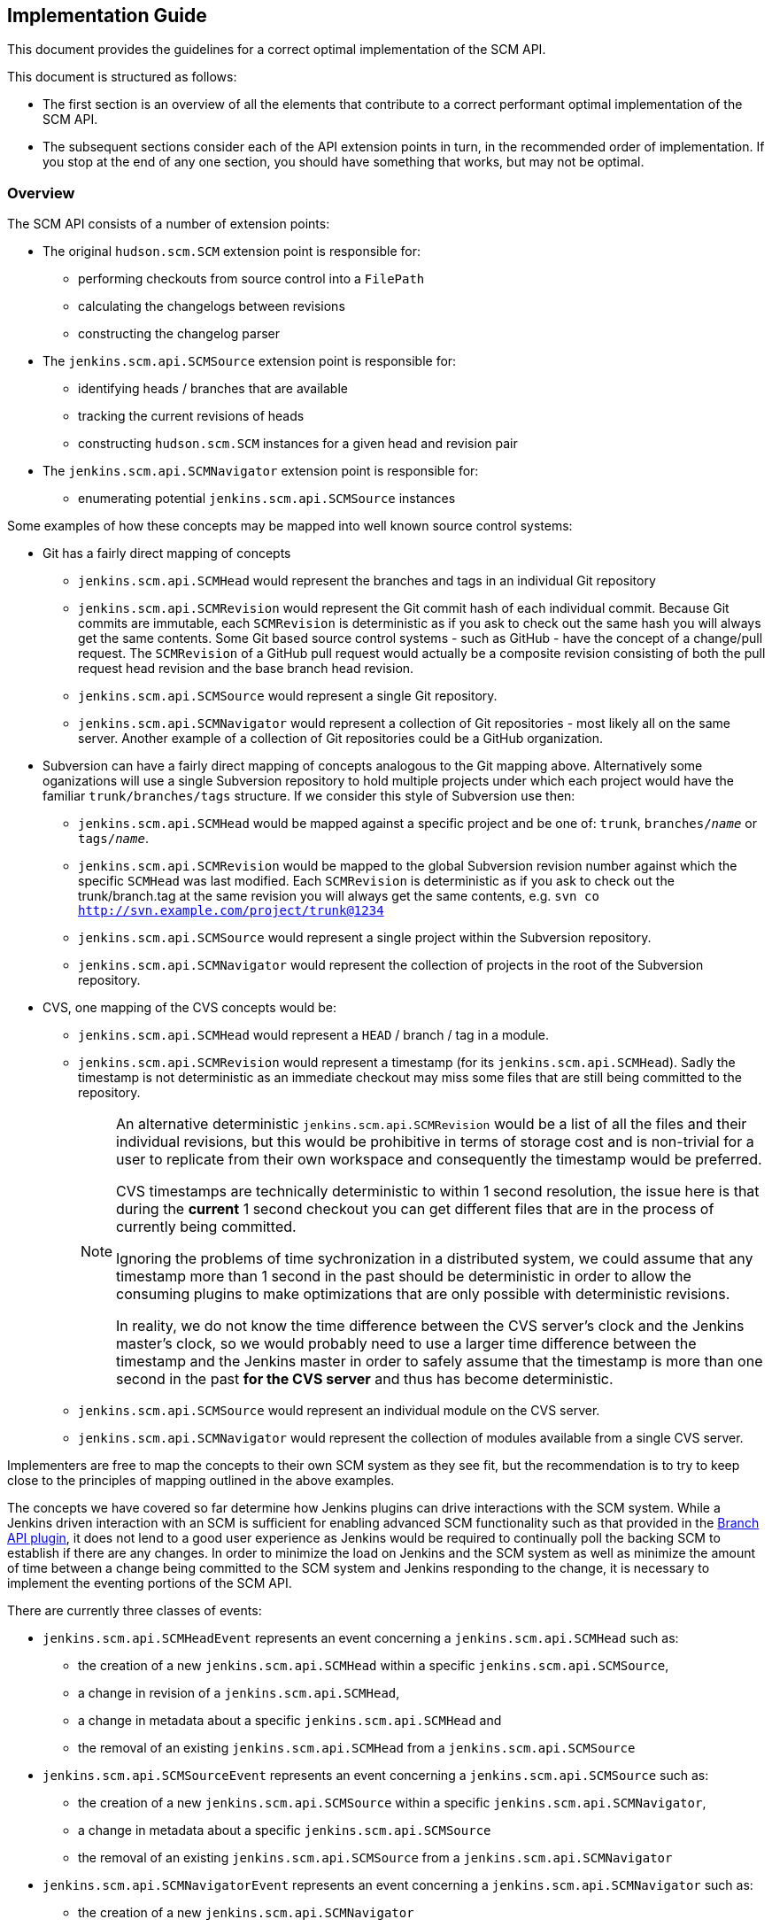 == Implementation Guide

This document provides the guidelines for a correct optimal implementation of the SCM API.

This document is structured as follows:

* The first section is an overview of all the elements that contribute to a correct performant optimal implementation of the SCM API.

* The subsequent sections consider each of the API extension points in turn, in the recommended order of implementation. If you stop at the end of any one section, you should have something that works, but may not be optimal.

=== Overview

The SCM API consists of a number of extension points:

* The original `hudson.scm.SCM` extension point is responsible for:

** performing checkouts from source control into a `FilePath`

** calculating the changelogs between revisions

** constructing the changelog parser

* The `jenkins.scm.api.SCMSource` extension point is responsible for:

** identifying heads / branches that are available

** tracking the current revisions of heads

** constructing `hudson.scm.SCM` instances for a given head and revision pair

* The `jenkins.scm.api.SCMNavigator` extension point is responsible for:

** enumerating potential `jenkins.scm.api.SCMSource` instances

Some examples of how these concepts may be mapped into well known source control systems:

* Git has a fairly direct mapping of concepts

** `jenkins.scm.api.SCMHead` would represent the branches and tags in an individual Git repository

** `jenkins.scm.api.SCMRevision` would represent the Git commit hash of each individual commit.
Because Git commits are immutable, each `SCMRevision` is deterministic as if you ask to check out the same hash you will always get the same contents.
Some Git based source control systems - such as GitHub - have the concept of a change/pull request.
The `SCMRevision` of a GitHub pull request would actually be a composite revision consisting of both the pull request head revision and the base branch head revision.

** `jenkins.scm.api.SCMSource` would represent a single Git repository.

** `jenkins.scm.api.SCMNavigator` would represent a collection of Git repositories - most likely all on the same server.
Another example of a collection of Git repositories could be a GitHub organization.

* Subversion can have a fairly direct mapping of concepts analogous to the Git mapping above.
Alternatively some oganizations will use a single Subversion repository to hold multiple projects under which each project would have the familiar `trunk/branches/tags` structure. If we consider this style of Subversion use then:

** `jenkins.scm.api.SCMHead` would be mapped against a specific project and be one of: `trunk`, `branches/_name_` or `tags/_name_`.

** `jenkins.scm.api.SCMRevision` would be mapped to the global Subversion revision number against which the specific `SCMHead` was last modified.
Each `SCMRevision` is deterministic as if you ask to check out the trunk/branch.tag at the same revision you will always get the same contents, e.g. `svn co http://svn.example.com/project/trunk@1234`

** `jenkins.scm.api.SCMSource` would represent a single project within the Subversion repository.

** `jenkins.scm.api.SCMNavigator` would represent the collection of projects in the root of the Subversion repository.

* CVS, one mapping of the CVS concepts would be:

** `jenkins.scm.api.SCMHead` would represent a `HEAD` / branch / tag in a module.

** `jenkins.scm.api.SCMRevision` would represent a timestamp (for its `jenkins.scm.api.SCMHead`). Sadly the timestamp is not deterministic as an immediate checkout may miss some files that are still being committed to the repository.
+
[NOTE]
====
An alternative deterministic `jenkins.scm.api.SCMRevision` would be a list of all the files and their individual revisions, but this would be prohibitive in terms of storage cost and is non-trivial for a user to replicate from their own workspace and consequently the timestamp would be preferred.

CVS timestamps are technically deterministic to within 1 second resolution, the issue here is that during the *current* 1 second checkout you can get different files that are in the process of currently being committed.

Ignoring the problems of time sychronization in a distributed system, we could assume that any timestamp more than 1 second in the past should be deterministic in order to allow the consuming plugins to make optimizations that are only possible with deterministic revisions.

In reality, we do not know the time difference between the CVS server's clock and the Jenkins master's clock, so we would probably need to use a larger time difference between the timestamp and the Jenkins master in order to safely assume that the timestamp is more than one second in the past *for the CVS server* and thus has become deterministic.
====

** `jenkins.scm.api.SCMSource` would represent an individual module on the CVS server.

** `jenkins.scm.api.SCMNavigator` would represent the collection of modules available from a single CVS server.

Implementers are free to map the concepts to their own SCM system as they see fit, but the recommendation is to try to keep close to the principles of mapping outlined in the above examples.

The concepts we have covered so far determine how Jenkins plugins can drive interactions with the SCM system.
While a Jenkins driven interaction with an SCM is sufficient for enabling advanced SCM functionality such as that provided in the https://wiki.jenkins-ci.org/display/JENKINS/Branch+API+Plugin[Branch API plugin], it does not lend to a good user experience as Jenkins would be required to continually poll the backing SCM to establish if there are any changes.
In order to minimize the load on Jenkins and the SCM system as well as minimize the amount of time between a change being committed to the SCM system and Jenkins responding to the change, it is necessary to implement the eventing portions of the SCM API.

There are currently three classes of events:

* `jenkins.scm.api.SCMHeadEvent` represents an event concerning a `jenkins.scm.api.SCMHead` such as:
** the creation of a new `jenkins.scm.api.SCMHead` within a specific `jenkins.scm.api.SCMSource`,
** a change in revision of a `jenkins.scm.api.SCMHead`,
** a change in metadata about a specific `jenkins.scm.api.SCMHead` and
** the removal of an existing `jenkins.scm.api.SCMHead` from a `jenkins.scm.api.SCMSource`
* `jenkins.scm.api.SCMSourceEvent` represents an event concerning a `jenkins.scm.api.SCMSource` such as:
** the creation of a new `jenkins.scm.api.SCMSource` within a specific `jenkins.scm.api.SCMNavigator`,
** a change in metadata about a specific `jenkins.scm.api.SCMSource`
** the removal of an existing `jenkins.scm.api.SCMSource` from a `jenkins.scm.api.SCMNavigator`
* `jenkins.scm.api.SCMNavigatorEvent` represents an event concerning a `jenkins.scm.api.SCMNavigator` such as:
** the creation of a new `jenkins.scm.api.SCMNavigator`
+
NOTE: there is no use case for this event currently envisioned as it would likely require a containing context for the `jenkins.scm.api.SCMNavigator` instances.
** a change in metadata about a specific `jenkins.scm.api.SCMNavigator`
** the removal of an existing `jenkins.scm.api.SCMNavigator`.

Not every event is required to be provided by the backing SCM system.
The primary events ensure that Jenkins responds promptly to activity in the backing source control system. They are, in order of priority:

1. `jenkins.scm.api.SCMHeadEvent` of type `UPDATED` representing the change of a revision in a specific head.
When this event is implemented, it removes the need to continually poll for revision changes and builds can be triggered as soon as the event is received which benefits user responsiveness.
2. `jenkins.scm.api.SCMHeadEvent` of type `CREATED` representing the creation of a new head.
When this event is implemented, it removes the need to continually poll the `jenkins.scm.api.SCMSource` to identify untracked `jenkins.scm.api.SCMHead` instances.
3. `jenkins.scm.api.SCMSourceEvent` of type `CREATED` representing the creation of a new source.
When this event is implemented, it removes the need to continually poll the `jenkins.scm.api.SCMNavigator` to identify untracked `jenkins.scm.api.SCMSource` instances.

The secondary events ensure that state changes in the source control system are reflected promptly within Jenkins. These secondary events will not trigger builds. They are, in order of priority:

1. `jenkins.scm.api.SCMHeadEvent` of type `REMOVED` representing the removal a specific head.
When this event is implemented, it means that Jenkins can "deactivate" any resources (i.e. jobs) that are dedicated to tracking that head.
+
NOTE: It is likely that the resources (i.e. jobs) cannot be removed until Jenkins performs a full scan as the SCM API is designed for the use case where you have multiple sources attached to the same owner and the reason for removal from one source may be a move to another source.
Without a full scan of all sources the priority claims of multiple sources cannot be determined
2. `jenkins.scm.api.SCMSourceEvent` of type `REMOVED` representing the removal of a specific source.
When this event is implemented, it means that Jenkins can "deactivate" any resources (i.e. jobs) that are dedicated to tracking that source.

The tertiary events relate to metadata updates, such as URLs, display names or descriptions about the various resources being tracked.
The kind of tertiary information that these events represent may not be available for all source control systems.
In cases where the source control system provides an API to store such metadata, it may be the case that there are no events generated when the metadata is modified. The tertiary events are, in order of priority:

1. `jenkins.scm.api.SCMHeadEvent` of type `UPDATED` representing the change of metadata for a specific head, such as the description of a branch / change request
2. `jenkins.scm.api.SCMSourceEvent` of type `UPDATED` representing the change of metadata for a specific source, such as:
** the description of the source
** the display name of the source
** the information URL of the source
** the avatar of the source
3. `jenkins.scm.api.SCMNavigatorEvent` of type `UPDATED` representing the change of metadata for a collection of sources as an aggregate, such as:
** the description of the collection
** the display name of the collection
** the information URL of the collection
** the avatar of the collection

Implementations are free to use the event system to publish other events as appropriate providing the type of event is logically mapped.

The next step in implementing the SCM API is to allow for consuming plugins to perform deeper identification of interesting `jenkins.scm.api.SCMHead` instances.
Consuming plugins may not be interested in every single `jenkins.scm.api.SCMHead`.
For example:

* the https://wiki.jenkins-ci.org/display/JENKINS/Pipeline+Multibranch+Plugin[Pipeline Multibranch Plugin] is only interested in `jenkins.scm.api.SCMHead` instances that have a `Jenkinsfile` in the root of the checkout.

* the https://wiki.jenkins-ci.org/display/JENKINS/Literate+Plugin[Literate Plugin] is only interested in `jenkins.scm.api.SCMHead` instances that have a marker file (configurable with the default being `.cloudbees.md`) in the root of the checkout.

Each SCM API consuming plugin defines the criteria by implementing `jenkins.scm.api.SCMSourceCriteria`.
Each `jenkins.scm.api.SCMSourceOwner` can specify the criteria for the `jenkins.scm.api.SCMSource` instances that it owns.

When a `jenkins.scm.api.SCMSource` has been supplied with a `jenkins.scm.api.SCMSourceCriteria` it will need to provide a `jenkins.scm.api.SCMProbe` when identifying potential `jenkins.scm.api.SCMHead` instances.

[NOTE]
====
Implementations of `jenkins.scm.api.SCMProbe` should put primary focus on the `stat(_path_)` method that checks for existence and filetype.
This method is expected to be a hot code path

When a consuming plugin is processing a `jenkins.scm.api.SCMHeadEvent`, it will be necessary for the consuming plugin to revalidate the head instance against the `jenkins.scm.api.SCMSourceCriteria`.
Even if we could trust the content of the `jenkins.scm.api.SCMHeadEvent`, the revalidation would be a necessary step as we have no way of determining from a `jenkins.scm.api.SCMHeadEvent` whether the change has:

* Transitioned the criteria matching from `false` to `true`;
* Maintained the criteria matching in its current state; or
* Transitioned the criteria matching from `true` to `false`.

Thus *every* SCM API consuming plugin that listens for a `jenkins.scm.api.SCMEvent` will need to validate that event *against the criteria*.
This revalidation would be necessary even if we received a signed trusted event from the backing source control system.
This is why:

* The `jenkins.scm.api.SCMEvent` is by default considered `Untrusted`
* The `jenkins.scm.api.SCMEvent` dispatch methods always push events to a background thread - *every* consuming plugin will need to perform revalidation of any claim made from an event.
The revalidation should not block the handling of the webhook that delivered the event, hence the SCM API provides a simpler contract for all consumers by ensuring that the events are always on a separate thread from the webhook processing thread.

Consumers can safely ignore wither a specific event is trusted or not.
To illustrate why consumers do not need to know about the trust state of an event, consider how a consumer responds to a `SCMHeadEvent` of `Type.UPDATED` corresponding to a new `SCMRevision`:

. The consumer first checks if it already knows about this head.
If the head is known and the revision from the event matches the revision last seen by the consumer, then this event is known to be telling the consumer nothing new and can be dropped on the floor.

. At this point the consumer now knows there is a rumor of either a new revision for a head it is interested in or a revision of a head it was not interested in but potentially may be interested in as a result of the new revision.
The consumer now wants to check the validity of the rumor and, if true, check whether the criteria match against the new revision.
+
If we have a trusted event, we would still need to check whether the criteria match against the new revision.
+
Both of these cases use the exact same method call with the exact same parameters: namely a `jenkins.scm.api.SCMSource.fetch()` call with the `SCMHeadEvent` overload parameter where the triggering event is passed through as a parameter.
====

Consumers of the SCM API may want more advanced criteria to check the contents of specific files in the head / branch.
Additionally, in some cases consumers of the SCM API may want to inspect specific files in the source control system in order to determine how to process that head / branch.
For example,

* when https://wiki.jenkins-ci.org/display/JENKINS/Pipeline+Multibranch+Plugin[Pipeline Multibranch Plugin] needs to build a specific revision of a specific branch, it first needs to parse the `Jenkinsfile` in order to determine the build plan.

* when https://wiki.jenkins-ci.org/display/JENKINS/Literate+Plugin[Literate Plugin] needs to build a specific revision of a specific branch, it first needs to parse the `README.md` in order to determine the matrix of execution environments against which to build.

Consumers of the SCM API cannot assume that every SCM API implementation has the ability for deep inspection of specific files at specific revisions and thus must fall back to performing a full check-out.

SCM API implementations indicate their support for deep inspection both by returning a non-`null` value from `jenkins.scm.api.SCMProbe.getRoot()` and/or by implementing the `jenkins.scm.api.SCMFileSystem.Builder` extension point.

The final areas of the SCM API of interest to implementers are categorization and branding.
Both of these areas can be considered completely optional.
As they provide for a significantly richer user experience for the end user, it is recommended to implement these areas of the SCM API.

The `jenkins.scm.api.SCMHead` instances can represent a number of different things:

* mainline development branches
* side feature branches
* tags or snapshots of branches at fixed revisions
* change requests to branches
* _etc._

Each source control system will have their own idiomatic terminology for each of these concepts.
For example:

* GitHub uses the term "Pull Request" to refer to a change request
* Gerrit uses the term "Change" to refer to a change request
* Perforce uses the term "Change Review" to refer to a change request
* Git and Subversion use the term "Tag" to refer to a tag
* Accurev uses the term "Snapshot" to refer to a tag

Each `jenkins.scm.api.SCMSourceDescriptor` should provide the concrete instances of the `jenkins.scm.api.SCMHeadCategory` that are potentially generated by their `jenkins.scm.api.SCMSource` instances.
Then each `jenkins.scm.api.SCMSource` instance can filter down that list to the actual categories that may be returned by that specific source.
For example, a GitHub source may return "Branches", "Pull Requests" and "Tags" but the user may have configured their specific source for a specific project to only build "Branches" and "Tags".

In an analgous way, the `jenkins.scm.api.SCMSource` instances themselves may have different terminology for each of the different source control systems:

* GitHub uses the term "Repository" to refer to primary repositories
* GitHub uses the term "Fork" to refer to forks of the primary repositories
* Accurev uses the term "Depot" to refer to repositories (using the term "repository" to refer to the collection of "depots")
* One way of mapping CVS concepts to the SCM API might use the term "Module" for `jenkins.scm.api.SCMSource` instances.

In general, it is anticipated that most `jenkins.scm.api.SCMNavigatorDescriptor` instances will only ever return a single `jenkins.scm.impl.UncategorizedSCMSourceCategory` instance using the concept name that users expect.
Thus,

* An `AccurevSCMNavigator.DescriptorImpl` would have
+
[source,java]
----
public class AccurevSCMNavigator extends SCMNavigator {
    // ...
    @Extension
    public static class DecriptorImpl extends SCMNavigatorDescriptor {
        // ...
        protected SCMSourceCategory[] createCategories() {
            return new SCMSourceCategory[]{
                new UncategorizedSCMSourceCategory(Messages._AccurevSCMNavigator_DepotSourceCategory())
            };
        }
    }
}
----
* A `CVSSCMNavigator.DescriptorImpl` would have
+
[source,java]
----
public class CVSSCMNavigator extends SCMNavigator {
    // ...
    @Extension
    public static class DecriptorImpl extends SCMNavigatorDescriptor {
        // ...
        protected SCMSourceCategory[] createCategories() {
            return new SCMSourceCategory[]{
                new UncategorizedSCMSourceCategory(Messages._CVSSCMNavigator_ModuleSourceCategory())
            };
        }
    }
}
----

The implementers of a GitHub SCM API would need to decide whether the forks should be listed as additional heads / branches of the primary repository or whether they should be listed as a separate category of sources.

When defining custom categorization, we also need to pay attention to the `getPronoun()` methods of:

* `jenkins.scm.api.SCMHead`
* `jenkins.scm.api.SCMSource` (which will fall through to `jenkins.scm.api.SCMSourceDescriptor`)
* `jenkins.scm.api.SCMNavigator` (which will fall through to `jenkins.scm.api.SCMNavigatorDescriptor`)

For example, with the Accurev source control system we might have:

[source,java]
----
public class AccurevSCMNavivator extends SCMNavigator {
    // ...
    @Extension
    public static class DecriptorImpl extends SCMNavigatorDescriptor {
        // ...
       public String getPronoun() {
           return "Repository"; // Better: Messages.AccurevSCMNavigator_RepositoryPronoun();
       }
       protected SCMSourceCategory[] createCategories() {
            return new SCMSourceCategory[]{
                new UncategorizedSCMSourceCategory(
                    new NonLocalizable("Depots")
                // Better: Messages._AccurevSCMNavigator_DepotSourceCategory()
                )
            };
        }
    }
}
public class AccurevSCMSource extends SCMSource {
    private boolean buildTags;
    // ...
    protected boolean isCategoryEnabled(@NonNull SCMHeadCategory category) {
        if (category instanceof TagSCMHeadCategory) {
            return buildTags;
        }
        return true;
    }

    @Extension
    public static class DecriptorImpl extends SCMNavigatorDescriptor {
        // ...
       public String getPronoun() {
           return "Depot"; // Better: Messages.AccurevSCMSource_RepositoryPronoun();
       }
       protected SCMHeadCategory[] createCategories() {
            return new SCMSourceCategory[]{
                new UncategorizedSCMSourceCategory(
                    new NonLocalizable("Streams")
                    // Better: Messages._AccurevSCMSource_StreamHeadCategory()
                ),
                new TagSCMHeadCategory(
                    new NonLocalizable("Snapshots")
                    // Better: Messages._AccurevSCMSource_SnapshotHeadCategory()
                )
            };
        }
    }
}
public class AccurevSCMHead extends SCMHead {
    // ...
    public String getPronoun() {
        return getAction(TagAction.class) == null ? "Stream" : "Snapshot"; //: Better with localization
    }
 }
----

The above represents the terminology and categorization that is appropriate for the Accurev source control system.

NOTE: When implementing categorization it is recommended to reuse an existing categorization class (with the terminology injected) rather than create a new categorization.
New categorizations should be added to the scm-api plugin by pull requests as this allows similar categories to be grouped.

Branding controls the visual icons that are used to represent the `jenkins.scm.api.SCMSource` and `jenkins.scm.api.SCMNavigator` instances.
Branding is determined by the `getIconClassName()` of the `jenkins.scm.api.SCMSourceDescriptor` and `jenkins.scm.api.SCMNavigatorDescriptor`.
Where these methods return non-null the corresponding icons will be used by consumers of the SCM API as the final fall-back icons.

=== Implementing `hudson.scm.SCM`

The `hudson.scm.SCM` API has been subject to significant evolution. Modern implementations should focus on implementing the following methods:

[source,java]
----
public class MySCM extends SCM {
    /*
     * all configuration fields should be private
     * mandatory fields should be final
     * non-mandatory fields should be non-final
     */

    @DataBoundConstructor
    public MySCM(/*mandatory configuration*/) {
        // ...
    }

    // for easier interop with SCMSource
    public MySCM(MySCMSource config) {
        // copy the configuratuion from the SCMSource
    }

    // Getters for all the configuration fields

    // use @DataBoundSetter to inject the non-mandatory configuration elements
    // as this will simplify the usage from pipeline

    @Override
    public boolean supportsPolling() {
        return true; // hopefully you do
    }

    @Override
    public boolean requiresWorkspaceForPolling() {
        return false; // hopefully you don't
    }

    // for easier interop with SCMSource
    public void setSCMHead(@NonNull SCMHead head, @CheckForNull SCMRevision revision) {
        // configure to checkout the specified head at the specific revision
        // if passed implementations that do not come from a MySCMSource then silently ignore
    }

    @Override
    public PollingResult compareRemoteRevisionWith(@Nonnull Job<?, ?> project, @Nullable Launcher launcher,
                                                   @Nullable FilePath workspace, @Nonnull TaskListener listener,
                                                   @Nonnull SCMRevisionState baseline)
            throws IOException, InterruptedException {
        if (baseline instanceof MySCMRevisionState) {
            //
            // get current revision in SCM
            // if your implementation of requiresWorkspaceForPolling() returns true then the
            // workspace and launcher parameters should be non-null and point to a
            // workspace and node to use for the comparison
            // NOTE: requiring a workspace for polling is a realy bad user experience
            // as obtaining a workspace may require the provisioning of build resources
            // from the Cloud API just to determine that there are no changes to build
            //
            if (baseline same as currentRevision) {
                return PollingResult.NO_CHANGES;
            } else {
                return PollingResult.SIGNIFICANT;
            }
        } else {
            return PollingResult.BUILD_NOW;
        }
    }

    @Override
    public void checkout(@Nonnull Run<?, ?> build, @Nonnull Launcher launcher, @Nonnull FilePath workspace,
                         @Nonnull TaskListener listener, @CheckForNull File changelogFile,
                         @CheckForNull SCMRevisionState baseline) throws IOException, InterruptedException {
        // do the checkout in the remote workspace using the supplied launcher
        // output from the checkout should be streamed to the listener

        // write the changelog to the changelog file (assuming it is non-null)
        // the changelog should be from the supplied baseline to the revision checked out

        // finally attach the revision state to the build's actions.
        build.addAction(new MySCMRevisionState(/*whatever you need*/));
    }

    @Override
    public ChangeLogParser createChangeLogParser() {
         return new MyChangeLogParser();
    }

    @Symbol("my")
    @Extension
    public static class DescriptorImpl extends SCMDescriptor<MySCM> {
       public DescriptorImpl() {
            super(MySCMRepositoryBrowser.class);
        }
        // ...
    }
}
----

[NOTE]
====
To simplify the implementation of the `jenkins.scm.api.SCMSource` we provide a constructor that takes the `MySCMSource` and a setter method to pin that source to a specific `SCMHead` and optionally a `SCMRevision`.

If the configuration for the `SCMHead` and/or the `SCMRevision` requires manipulation of final fields, then a constructor taking the `SCMSource`, `SCMHead` and `SCMRevision` would be equally appropriate.
====

The `hudson.scm.SCM` implementation will also need a Stapler view for `config`.

You will also need to provide implementations of `SCMRevisionState` and `ChangeLogParser`.
You do not need to provide an implementation of `RepositoryBrowser` but you must at least provide an abstract base class with the appropriate methods for generating links from change log entries.

For simplification of integration with `jenkins.scm.api.SCMSource` and the new SCM API it is recommended to use a `SCMRevisionState` implementation that effectively defers to your implementation of `SCMRevision`

[source,java]
----
public class MySCMRevisionState extends SCMRevisionState implements Serializable {
    private static final long serialVersionUID = 1L;
    @NonNull
    private final MySCMRevision revision;

    public MySCMRevisionState(@NonNull MySCMRevision revision) {
        this.revision = revision;
    }

    public MySCMRevision getRevision() {
        return revision;
    }
}
----

Most SCM implementations will just capture the output of an externally launched command and write that to the change log file (e.g. the equivalent of `git log rev1..rev2 > file`).
This has the advantage of being easy for users to compare to their own locally launched commands, but it requires that the change log parser be able to parse
historical change log files.

The easiest format for the change log on disk is just to serialize the list of log entries using `XStream`.
You still have to write a parser for the native tool change log format, but as you evolve the native command used to capture the change logs, you can use the `XStream` data model evolution to ensure that the older changelogs can be parsed by newer implementations (e.g. if we changed from using say `git log --format=oneline rev1..rev2` to `git log --format=fuller rev1..rev2`)

If the `XStream` on-disk format is used, then the change log parser can become relatively trivial:

[source,java]
----
public class MySCMChangeLogParser extends ChangeLogParser {
    @Override
    public ChangeLogSet<? extends ChangeLogSet.Entry> parse(Run build,
                                                            RepositoryBrowser<?> browser,
                                                            File changelogFile)
            throws IOException, SAXException {
        List<MySCMChangeLogEntry> entries =
                (List<MySCMChangeLogEntry>) Items.XSTREAM2.fromXML(changelogFile);
        return new MySCMChangeLogSet(build, browser, entries);
    }
}
public class MySCMChangeLogEntry extends ChangeLogSet.Entry {
    // ...
    /*package*/ void setParent(MySCMChangeLogSet parent) {
        super.setParent(parent);
    }
}
public class MySCMChangeLogSet extends ChangeLogSet<MySCMChangeLogEntry> {
    private final List<MySCMChangeLogEntry> entries;

    public MySCMChangeLogSet(Run<?, ?> build,
                             RepositoryBrowser<?> browser,
                             List<MySCMChangeLogEntry> entries) {
        super(build, browser);
        this.entries = new ArrayList<>(entries);
        // contract of ChangeLogSet.Entry is that parent must be set before
        // ChangeLogSet is exposed
        for (MySCMChangeLogEntry entry: this.entries) {
            entry.setParent(this);
        }
    }

    @Override
    public boolean isEmptySet() {
        return entries.isEmpty();
    }

    public Iterator<MySCMChangeLogEntry> iterator() {
        return entries.iterator();
    }
}
----

The `ChangeLogSet` implementation will also need Stapler views for `index` and `digest`.
When rendering the entries, the repository browser should be used to render links.
You should assume that any `RepositoryBrowser` you are provided is an implementation of the base class you specified in your `SCMDescriptor`.

=== Implementing `jenkins.scm.api.SCMSource`

The `jenkins.scm.api.SCMSource` API has been subject to some evolution.
The following are the recommended methods to implement:

[source,java]
----
public class MySCMSource extends SCMSource {
    /*
     * all configuration fields should be private
     * mandatory fields should be final
     * non-mandatory fields should be non-final
     */

    @DataBoundConstructor
    public MockSCMSource(String id, /*mandatory configuration*/) {
        super(id); /* see note on ids*/
    }

    public MockSCMSource(String id, MySCMNavigator config, String name) {
        super(id); /* see note on ids*/
    }

    // Getters for all the configuration fields

    // use @DataBoundSetter to inject the non-mandatory configuration elements
    // as this will simplify the usage from pipeline

    @Override
    protected void retrieve(@CheckForNull SCMSourceCriteria criteria,
                            @NonNull SCMHeadObserver observer,
                            @CheckForNull SCMHeadEvent<?> event,
                            @NonNull TaskListener listener)
        throws IOException, InterruptedException {
        // When you implement event support, if you have events that can be trusted
        // you may want to use the payloads of those events to avoid extra network
        // calls for identifying the observed heads
        Iterable<...> candidates = null;
        Set<SCMHead> includes = observer.getIncludes();
        if (includes != null) {
            // at least optimize for the case where the includes is one and only one
            if (includes.size() == 1 && includes.iterator().next() instanceof MySCMHead) {
                candidates = getSpecificCandidateFromSourceControl();
            }
        }
        if (candidates == null) {
            candidates = getAllCandiatesFromSourceControl();
        }
        for (candidate : candidates) {
            checkInterrupt(); // important to call this periodically
            SCMHead head = new ...;
            SCMRevision revision = new ...;
            if (criteria != null) {
                /* see note on SCMProbe */
                try (SCMProbe probe = createProbe(head, revision)) {
                    if (!criteria.isHead(probe, listener)) {
                        continue;
                    }
                }
                observer.observe(head, revision);
            }
        }
    }

    @NonNull
    @Override
    protected SCMProbe createProbe(@NonNull final SCMHead head, @CheckForNull final SCMRevision revision)
            throws IOException {
        /* see note on SCMProbe */

        // assuming we have a sutable implementation of SCMFileSystem
        return newProbe(head, revision);
    }

    @NonNull
    @Override
    public SCM build(@NonNull SCMHead head, @CheckForNull SCMRevision revision) {
        MySCM result = new MySCM(this);
        result.setHead(head, revision);
        return result;
    }


    @NonNull
    @Override
    protected List<Action> retrieveActions(@CheckForNull SCMSourceEvent event,
                                           @NonNull TaskListener listener)
            throws IOException, InterruptedException {
        List<Action> result = new ArrayList<>();
        // if your SCM provides support for metadata at the "SCMSource" level
        // then you probably want to return at least a `jenkins.branch.MetadataAction`
        // from this method. The listener can be used to log the interactions
        // with the backing source control system.
        //
        // When you implement event support, if you have events that can be trusted
        // you may want to use the payloads of those events when populating the
        // actions (if that will avoid extra network calls and give the same result)
        return result;
    }

    @NonNull
    @Override
    protected List<Action> retrieveActions(@NonNull SCMHead head,
                                           @CheckForNull SCMHeadEvent event,
                                           @NonNull TaskListener listener)
            throws IOException, InterruptedException {
        List<Action> result = new ArrayList<>();
        // if your SCM provides support for metadata at the "SCMHead" level
        // then you probably want to return the correct metadata actions
        // from this method. The listener can be used to log the interactions
        // with the backing source control system.
        //
        // When you implement event support, if you have events that can be trusted
        // you may want to use the payloads of those events when populating the
        // actions (if that will avoid extra network calls and give the same result)
        return result;
    }

    @NonNull
    @Override
    protected List<Action> retrieveActions(@NonNull SCMRevision revision,
                                           @CheckForNull SCMHeadEvent event,
                                           @NonNull TaskListener listener)
            throws IOException, InterruptedException {
        List<Action> result = new ArrayList<>();
        // if your SCM provides support for metadata at the "SCMRevision" level
        // then you probably want to return the correct metadata actions
        // from this method. The listener can be used to log the interactions
        // with the backing source control system.
        //
        // When you implement event support, if you have events that can be trusted
        // you may want to use the payloads of those events when populating the
        // actions (if that will avoid extra network calls and give the same result)
       return result;
    }

    // This method is only required if you have more than one category and
    // it is user configurable whether any specific source may opt in/out of
    // specific categories
    @Override
    protected boolean isCategoryEnabled(@NonNull SCMHeadCategory category) {
        if (category instanceof ChangeRequestSCMHeadCategory) {
            return includeChangeRequests;
        }
        if (category instanceof TagSCMHeadCategory) {
            return includeTags;
        }
        return true;
    }

    @Symbol("my")
    @Extension
    public static class DescriptorImpl extends SCMSourceDescriptor {
        @Nonnull
        @Override
        public String getDisplayName() {
            return "My SCM";
        }

        // This method is only required if you need more than one category
        // or if the categories need to use idiomatic names specific to
        // your source control system.
        @NonNull
        @Override
        protected SCMHeadCategory[] createCategories() {
            return new SCMHeadCategory[]{
                    UncategorizedSCMHeadCategory.INSTANCE,
                    ChangeRequestSCMHeadCategory.DEFAULT,
                    TagSCMHeadCategory.DEFAULT
            };
        }
    }
}
----

[NOTE]
.SCMSource IDs
====
The SCMSource's IDs are used to help track the SCMSource that a SCMHead instance originated from.

If - *and only if* - you are certain that you can construct a definitive ID from the configuration details of your SCMSource then implementations are encouraged to use a computed ID.

When instantiating an `SCMSource` from a `SCMNavigator` the navigator is responsible for assigning IDs such that two observations of the same source will always have the same ID.

In all other cases, implementations should use the default generated ID mechanism when the ID supplied to the constructor is `null`.

An example of how a generated ID could be definitively constructed would be:

* Start with the definitive URL of the server including the port
* Append the name of the source
* Append a SHA-1 hash of the other configuration options (this is because users can add the same source with different configuration options)

If users add the same source with the same configuration options twice to the same owner, with the above ID generation scheme, it should not matter as both sources would be idempotent.

By starting with the server URL and then appending the name of the source we might be able to more quickly route events.

*The observant reader* will spot the issue above, namely that we need to start from an URL that is definitive.
Most SCM systems can be accessed via multiple URLs.
For example, GitHub can be accessed at both `https://github.com/` and `https://github.com./`.
For internal source control systems, this can get even more complex as some users may configure using the IP address, some may configure using a hostname without a domain, some may configure using a fully qualified hostname... also ID generation should not require a network connection or any external I/O.
====

[NOTE]
.SCMProbe: implement custom or leverage SCMFileSystem
====
The above example uses the default implementation of `SCMSource.newProbe(_head_, _revision_)` to instantiate the `SCMProbe`.
This will only work if you have provided an implementation of `SCMFileSystem.Builder`.

If your source control system cannot support an implementation of `SCMFileSystem`, i.e. it cannot support deep inspection, then you will need to provide your own implementation of SCMProbe.

If your source control system cannot support even the `SCMProbe.stat(_path_)` style of inspection then you will have to ignore the criteria and allow all heads to be observed.
====

The `jenkins.scm.api.SCMSource` implementation will also need a Stapler view for `config-detail`.

You will need to have implemented your own `SCMHead` and `SCMRevision` subclasses.

* For regular branch like things, you will want to extend from `SCMHead` directly.
+
[source,java]
----
public class MySCMHead extends SCMHead {
    private static final long serialVersionUID = 1L;

    public MySCMHead(@NonNull String name) {
        super(name);
    }
}
----

* When the backing object in source control is more like a tag, then add in the `TagSCMHead` mixin interface to identify that the head is a tag.
+
[source,java]
----
public class MyTagSCMHead extends MySCMHead implements TagSCMHead {
    private static final long serialVersionUID = 1L;

    public MyTagSCMHead(@NonNull String name) {
        super(name);
    }
}
----

[TIP]
====
Both tags and regular branches can normally use the same `SCMRevision` implementation:

[source,java]
----
public class MySCMRevision extends SCMRevision {
    private static final long serialVersionUID = 1L;

    private final String hash;

    public MySCMRevision(@NonNull MySCMHead head, String hash) {
        super(head);
        this.hash = hash;
    }

    public String getHash() {
        return hash;
    }

    // critical to implement equals and hashCode
    @Override
    public boolean equals(Object o) {
        if (this == o) {
            return true;
        }
        if (o == null || getClass() != o.getClass()) {
            return false;
        }

        MySCMRevision that = (MySCMRevision) o;

        return hash.equals(that.hash);
    }

    @Override
    public int hashCode() {
        return hash.hashCode();
    }

    // very helpful for users to implement toString
    @Override
    public String toString() {
        return hash;
    }
}
----

* Change request like things are special. For one, the actual strategy used to determine what to build can be different from a regular head. The change request may be built against the original baseline revision, or it mat be built against the current revision of the original baseline branch.
+
You should consider whether it makes sense for change request like things to extend the same base class you used for branch and tag like thing or whether you should extend from `SCMHead` directly.
In either case you should implement the `ChangeRequestSCMHead` mix-in interface.
+
Another important concern with change request like things is where the change request can originate from untrusted users.
Implementers should always make it configurable whether change request like things will be excluded from the `SCMSource` and also where possible to differentiate between trusted and untrusted users.
+
[source,java]
----
public class MyChangeRequestSCMHead extends SCMHead implements ChangeRequestSCMHead {
    private static final long serialVersionUID = 1L;

    private final String id;
    private final MySCMHead target;

    public MyChangeRequestSCMHead(String id, MySCMHead target) {
        super("Change/" + id); // because My SCM calls Change Requests Change/### where ### is the change ID
        this.id = id;
        this.target = target;
    }

    public String getId() {
        return id;
    }

    public SCMHead getTarget() {
        return target;
    }

}
public class MyChangeRequestSCMRevision extends SCMRevision {
    private static final long serialVersionUID = 1L;

    private final String base;
    private final String change;

    public MyChangeRequestSCMRevision(@NonNull MyChangeRequestSCMHead head,
                                      @NonNull String base,
                                      @NonNull String change) {
        super(head);
        this.base = base;
        this.change = change;
    }

    /**
     * The commit hash of the base branch we are tracking.
     */
    public String getBase() {
        return base;
    }

    /**
     * The commit hash of the head of the change request branch.
     */
    public String getChange() {
        return change;
    }

    @Override
    public boolean equals(Object o) {
        if (!(o instanceof MyChangeRequestSCMRevision)) {
            return false;
        }
        MyChangeRequestSCMRevision other = (MyChangeRequestSCMRevision) o;
        return getHead().equals(other.getHead())
            && base.equals(other.base)
            && change.equals(other.change);
    }

    @Override
    public int hashCode() {
        return change.hashCode();
    }

    @Override
    public String toString() {
        return base + "+" + change;
    }
}
----

To enable consumers to establish the relationship between revisions and heads, you should implement the `SCMSource.parentRevisions(_head_,_revision_,_listener_)` and `SCMSource.parentHeads(_head_,_listener_)` methods.
These two methods are not strictly _required_, but when implemented they enable consumers to identify relationships between different branches, e.g. if the consumer wants to build a more complete changelong history tracking through the different branches.

=== Implementing `jenkins.scm.api.SCMNavigator`

The `jenkins.scm.api.SCMNavigator` API has not been subject to much evolution and consequently the methods to implement are relatively obvious

[source,java]
----
public class MySCMNavigator extends SCMNavigator {

    /*
     * all configuration fields should be private
     * mandatory fields should be final
     * non-mandatory fields should be non-final
     */

    @DataBoundConstructor
    public MySCMNavigator(/*mandatory configuration*/) {
        // ...
    }

    @Override
    @NonNull
    protected String id() {
        // Generate the ID of the thing being navigated.
        // Typically this will, at a minimum consist of the URL of the remote server
        // For GitHub it would probably also include the GitHub Organization being navigated
        // For BitBucket it could include the owning team as well as the project (if navigation is scoped to
        // a single project within a team) or just the owning team (if navigation is scoped to all repositories
        // in a team)
        //
        // See the Javadoc for more details.
        // ...
    }

    // Getters for all the configuration fields

    // use @DataBoundSetter to inject the non-mandatory configuration elements
    // as this will simplify the usage from pipeline

    @Override
    public void visitSources(@NonNull SCMSourceObserver observer) throws IOException, InterruptedException {
        Iterable<...> candidates = null;
        Set<String> includes = observer.getIncludes();
        if (includes != null) {
            // at least optimize for the case where the includes is one and only one
            if (includes.size() == 1 && includes.iterator().next() instanceof MySCMHead) {
                candidates = getSpecificCandidateFromSourceControl();
            }
        }
        if (candidates == null) {
            candidates = getAllCandiatesFromSourceControl();
        }
        for (String name : candidates) {
            checkInterrupt(); // important to call this periodically
            SCMSourceObserver.ProjectObserver po = observer.observe(name);
            // it is *critical* that we assign each observed SCMSource a reproducible id.
            // the id will be used to correlate the SCMHead back with the SCMSource from which
            // it came. If we do not use a reproducible ID then repeated observations of the
            // same navigator will return "different" sources and consequently the SCMHead
            // instances discovered previously will be picked up as orphans that have been
            // taken over by a new source... which could end up triggering a new build.
            //
            // At a minimum you could use the name as the ID, but better is at least to include
            // the URL of the server that the navigator is navigating
            String id = "... some stuff based on configuration of navigator ..." + name;
            po.addSource(new MySCMSource(id, this, name));
            po.complete();
        }
    }

    @NonNull
    @Override
    public List<Action> retrieveActions(@NonNull SCMNavigatorOwner owner,
                                        @CheckForNull SCMNavigatorEvent event,
                                        @NonNull TaskListener listener)
            throws IOException, InterruptedException {
        List<Action> result = new ArrayList<>();
        // if your SCM provides support for metadata at the "SCMNavigator" level
        // then you probably want to return at least a `jenkins.branch.MetadataAction`
        // from this method. The listener can be used to log the interactions
        // with the backing source control system.
        //
        // When you implement event support, if you have events that can be trusted
        // you may want to use the payloads of those events when populating the
        // actions (if that will avoid extra network calls and give the same result)
        return result;
    }

    @Symbol("my")
    @Extension
    public static class DescriptorImpl extends SCMNavigatorDescriptor {

        @Nonnull
        @Override
        public String getDisplayName() {
            return "My SCM Team";
        }

        @Override
        public SCMNavigator newInstance(@CheckForNull String name) {
            // if you can guess a fully configured MySCMNavigator instance
            // from just the name, e.g. a GitHub navigator could guess that
            // the name was the name of a GitHub organization (assuming it does
            // not need to worry about GitHub Enterprise servers or assuming
            // that the descriptor allows configuring the default server as
            // a global configuration) then return one here, otherwise...
            return null;
        }

        // This method is only required if you need more than one category
        // or if the categories need to use idiomatic names specific to
        // your source control system.
        @NonNull
        @Override
        protected SCMSourceCategory[] createCategories() {
            return new SCMHeadCategory[]{
                    new UncategorizedSCMHeadCategory(
                        // better would be Messages.MySCMNavigator_TeamsCategory()
                        new NonLocalizable("Teams") // because My SCM uses the term "teams" for a collection of repositories.
                    )
            };
        }

        // optional branding of the icon
        public String getIconClassName() {
            return "icon-my-scm-team";
        }

        // register the icons as we have implemented optional branding
        static {
            IconSet.icons.addIcon(
                    new Icon("icon-my-scm-team icon-sm",
                            "plugin/my-scm/images/16x16/team.png",
                            Icon.ICON_SMALL_STYLE));
            IconSet.icons.addIcon(
                    new Icon("icon-my-scm-team icon-md",
                            "plugin/my-scm/images/24x24/team.png",
                            Icon.ICON_MEDIUM_STYLE));
            IconSet.icons.addIcon(
                    new Icon("icon-my-scm-team icon-lg",
                            "plugin/my-scm/images/32x32/team.png",
                            Icon.ICON_LARGE_STYLE));
            IconSet.icons.addIcon(
                    new Icon("icon-my-scm-team icon-xlg",
                            "plugin/my-scm/images/48x48/team.png",
                            Icon.ICON_XLARGE_STYLE));
        }
    }
}
----

The `jenkins.scm.api.SCMNavigator` implementation will also need a Stapler view for `config`.

=== Testing the implementation

At this point you should now have a full implementation of the SCM API that works for polling.

==== Setup

To test this implementation you should set up an organization / team / whatever the correct terminology is for the thing you are representing with `SCMNavigator`

Within this you should set up more than one of repository / project / whatever the correct terminology is for the thing you are representing with `SCMSource`

Within these repositories, create some dummy branches with a basic `Jenkinsfile` in the root.
Also have some branches that do not have a `Jenkinsfile` in the root.

Ensure you have at least one repository with content but without a `Jenkinsfile` in any branch / tag / change request.

Tag some of the branches.

If your source control system has the concept of change requests, create some change requests.

Install the https://wiki.jenkins-ci.org/display/JENKINS/Pipeline+Multibranch+Plugin[Pipeline Multibranch Plugin] and your plugin into your test instance.

==== Tests

. If your `SCMNavigatorDescriptor.newInstance(_name_)` method does not return null, verify that the new item screen has a specific organization folder type corresponding to your `SCMNavigator`.

. Create an organization folder for your `SCMNavigator`. It should not matter whether you use the name based inference from a specific organization folder type or create a generic organization folder and add your `SCMNavigator` to the configuration.

. Verify that all the repositories containing at least one branch with a `Jenkinsfile` have had multibranch projects created for them.

. Verify that the repository that does not contain any `Jenkinsfile` has not had a multibranch project created for it (unless you did not implement `SCMProbe` or `SCMFileSystem.Builder`)

. Pick one of the multibranch projects. Verify that the branches / tags / change requests that contain a `Jenkinsfile` have been created and categorized correctly.

. Commit a change to one of the branches. Trigger a rescan of the organization. Verify that the only build activity is the organization scan, the repository scans for each individual repository and then the branch build for the changed branch. This is checking that your revision equality has been implemented correctly and relying on the Branch API to requests builds when scanning identifies changed revisions for individual `SCMHead` instances.

You could perform additional testing, doing things like adding new branches / tags / change requests, updating branches, merging change requests, deleting branches, etc but as the implementation we have to this point only performs polling, if the above tests work then everything should work when polling.

=== Implementing event support

From the testing and the requirement to trigger a scan in order to see the changes, you should now have an appreciation of why event support is important to users.

The first part of implementing event support is to determine how events will be fed into Jenkins.
There are a number of techniques that can be used. The two most common techniques are:

* Webhook
* Messaging service

The webhook technique typically involves setting up a `RootAction` that can receive a payload from the source control system.
For this technique to work, the source control system must be able to establish a connection to the Jenkins server.
This can be problematic where, for example, the Jenkins server is on an internal-only network and the source control system is an externally hosted service (e.g. GitHub)

The messaging service uses a broker which can be reached by both the Jenkins server and the source control system.
The source control system sends its event payloads to the broker system.
The Jenkins server periodically connects (or in some cases uses a persistent connection) to the broker to receive the payloads.

The webhook technique is the simpler to implement and is generally sufficient for most Jenkins users.
For the users where the webhook technique is not sufficient it is usually relatively easy to build a generic messaging service on top of the webhook, for example the https://wiki.jenkins-ci.org/display/JENKINS/SCM+SQS+Plugin[SCM SQS Plugin].

The basic starting point for a WebHook is an `UnprotectedRootAction`

[source,java]
----
@Extension
public class MySCMWebHook implements UnprotectedRootAction {
    private static final String URL_NAME = "my-scm-hook";
    @Override
    public String getIconFileName() {
        return null;
    }

    @Override
    public String getDisplayName() {
        return null;
    }

    @Override
    public String getUrlName() {
        return URL_NAME;
    }

    @RequirePOST
    public HttpResponse doNotify(StaplerRequest req) {
        // check if the event payload at least provides some proof of origin
        // this may be a query parameter or a HTTP header
        // if the proof of origin is missing, drop the event on the floor and return

        // extract the payload from the request
        // parse the payload
        /* PSEUDOCODE
        for (event : payload) {
            switch (eventType) {
                case HEAD:
                    SCMHeadEvent.fireNow(new MySCMHeadEvent(eventType, payload);
                    break;
                case SOURCE:
                    SCMHeadEvent.fireNow(new MySCMSourceEvent(eventType, payload);
                    break;
                case NAVIGATOR:
                    SCMHeadEvent.fireNow(new MySCMNavigatorEvent(eventType, payload);
                    break;
            }
        }
        */
        return HttpResponses.ok();
    }
    @Extension
    public static class CrumbExclusionImpl extends CrumbExclusion {
        public boolean process(HttpServletRequest req, HttpServletResponse resp, FilterChain chain) throws IOException, ServletException {
            String pathInfo = req.getPathInfo();
            if(pathInfo != null && pathInfo.equals("/"+URL_NAME+"/notify")) {
                chain.doFilter(req, resp);
                return true;
            } else {
                return false;
            }
        }
    }
}
----

There are some common concerns that you should be aware of when writing a webhook:

* The webhook normally needs to be an `UnprotectedRootAction` because it can be tricky to configure the source control system to integrate with whatever `SecurityRealm` the user's Jenkins has been configured to use.
For example, if a Jenkins is configured to use OAuth or some other single sign-on technology, you would need to configure an Jenkins API token for a user and then provide that API token to the source control system.
* The webhook normally needs to have an exception for the crumb based CSRF protections (as shown in the above example).
* The webhook should not blindly process all events, rather it should look for some proof of origin.
** Proof of origin can be as simple as a token generated by Jenkins (or configured by the user in the Jenkins Global configuration) that must be supplied with the POST request either as a HTTP header or as a query or form parameter.
+
[NOTE]
====
Simple proofs of origin such as these can be captured by intermediate network elements where the path between the event source and the webhook is unencrypted.

If the event source is not performing server certificate validation, then the proof of origin may be captured by a man-in-the-middle attack.

Simple proofs of origin are not a protection from malicious agents, rather a protection from misconfigured event sources.
====

** More complex proofs of origin may not be possible without having dedicated support for the Jenkins webhook built into the source control system.

Once you have a webhook in place, the source control system needs to be configured to send events to the webhook.

* The simplest implementation is none at all.
Document the webhook URL and how to configure the source control system to send events to the webhook URL.
* The best user experience is where the webhook URL is auto-registered by Jenkins.

NOTE: Even if you implement auto-registration of the webhook, not all users will be prepared to grant Jenkins the permission to manage the destination webhooks of a source control system.
Such users will need to manually register the webhook URL, so it is important that you document the webhook URL and how to configure the source control system to send events to Jenkins.

Auto-registration of webhooks is performed in different methods depending on the scope of the webhook.

* `SCMNavigator.afterSave(_owner_)`
* `SCMSource.afterSave()`
* `SCM2.afterSave(_job_)`

[NOTE]
====
Existing implementations of the `hudson.scm.SCM` API have traditionally extended `hudson.triggers.Trigger` in order to integrate capture the requirement for setting up a webhook from the `Trigger.start(_job_,_newInstance_)` method.

This leads to a proliferation of triggers for multiple source control systems and consequently confuses users and leads to a bad user experience.

Switching those implementations to use `SCM2.afterSave(_job_,_scm_)` will result in a simpler user interface of just enabling _Poll SCM_ and managing the hooks through _Ignore post-commit hooks_.

Additionally, unless a source control system can guarantee delivery of events, in order to ensure that events are not lost, users will need to configure _Poll SCM_ in any case (even if only with the schedule of `@yearly`!)
====

[TIP]
====
If you are implementing auto-registration of webhooks, keep a local database of what hooks have been attempted to be registered.

This will allow for:

* Skipping attempts to re-register hooks that have already been attempted for the specific `SCMNavigatorOwner` / `SCMSourceOwner` / `SCMTriggerItem`
* Skipping attempts to register a more specific hook where a more general hook has been already enabled, e.g. there is no need to enable a hook for a `SCMTriggerItem` that is a grandchild of a `SCMNavigatorOwner` when the grandparent has already enabled a hook for all events.

The database should also either:

* Keep track of which items the hooks were established for so that you can deregister hooks that are unnecessary; or
* Periodically scan all the `SCMNavigatorOwner` / `SCMSourceOwner` / `SCMTriggerItem` instances tracking which hooks are required and then after a complete scan has been completed, deregister any unnecessary hooks.
====

At this point we need to look into implementing the events themselves.
The most important event is the `SCMHeadEvent` for an updated revision.
This is also potentially the most difficult event to implement.

The easiest case is where there is a 1:1 mapping between events in the source control system and events in the SCM API.

For example, if the "MySCM" source control system always sends JSON event payloads, and the payload for a updated branch looked something like:

[source,javascript]
----
{
  "event":"branch-update",
  "server":"https://myscm.example.com:443/",
  "team":"project-odd",
  "repository":"webapp",
  "branch":"feature-23",
  "revision":"af536372"
  //...
}
----

The webhook receiver would start by parsing the payload and then create the appropriate event object from the payload:

[source,java]
----
JsonNode json = new ObjectMapper().readTree(payload);
String event = json.path("event").asString();
if ("branch-create".equals(event)) {
    SCMHeadEvent.fireNow(new MyBrachSCMHeadEvent(Type.CREATED, json);
} else if ("branch-update".equals(event)) {
    SCMHeadEvent.fireNow(new MyBrachSCMHeadEvent(Type.UPDATED, json);
} // else etc
----

Because each event from the source control system has a 1:1 correspondance with the events in the SCM API the implementation of each event can be fairly straightforward:

[source,java]
----
public class MyBrachSCMHeadEvent extends SCMHeadEvent<JsonNode> {

    public MyBrachSCMHeadEvent(@NonNull Type type, JsonNode payload) {
        super(type, payload);
    }

    @Override
    public boolean isMatch(@NonNull SCMNavigator navigator) {
        return navigator instanceof MySCMNavigator
            && ((MySCMNavigator)navigator).getServer().equals(payload.path("server").asString());
            && ((MySCMNavigator)navigator).getTeam().equals(payload.path("team").asString());
    }

    @NonNull
    @Override
    public String getSourceName() {
        return payload.path("repository").asString();
    }

    @NonNull
    @Override
    public Map<SCMHead, SCMRevision> heads(@NonNull SCMSource source) {
        if (!(source instanceof MySCMSource)) {
            return Collections.emptyMap();
        }
        MySCMSource src = (MySCMSource) source;
        if (!(src.getServer().equals(payload.path("server").asString()))) {
            return Collections.emptyMap();
        }
        if (!(src.getTeam().equals(payload.path("team").asString()))) {
            return Collections.emptyMap();
        }
        if (!(src.getRepository().equals(payload.path("repository").asString()))) {
            return Collections.emptyMap();
        }
        MySCMHead head = new MySCMHead(payload.path("branch").asString(), false);
        return Collections.<SCMHead, SCMRevision>singletonMap(
                head, new MySCMRevision(head, revision)
        );
    }

    @Override
    public boolean isMatch(@NonNull SCM scm) {
        if (scm instanceof MySCM) {
            MySCM mySCM = (MockSCM) scm;
            return mySCM.getServer().equals(payload.path("server").asString())
                && mySCM.getTeam().equals(payload.path("team").asString())
                    && mySCM.getRepository().equals(payload.path("repository").asString())
                && mySCM.getBranch().equals(payload.path("branch").asString());
        }
        return false;
    }
}
----

The important things here are to ensure that the methods return as fast as possible if they know there is no match.

When there is not a good mapping between source control events and the events of the SCM API, it will be necessary to detangle the events.
For example, if the "MySCM" worked more like Git where you can have a single "git push" update multiple branches and create multiple tags, we may have an event payload that looks something more like:

[source,javascript]
----
{
  "event":"push",
  "server":"https://myscm.example.com:443/",
  "team":"project-odd",
  "repository":"webapp",
  "branches":{
    "feature-23":"af536372",
    "feature-26":"6712edf2",
    "master":"b8a6d7c2"
  },
  "tags":{
    "1.0":"b8a6d7c2"
  }
  //...
}
----

There are two ways we can map this type of event payload into the SCM API's event model:

* We could separate this event into multiple events, each of which will have to be matched against all the listeners. Each source would then check their interest against the four events, for `feature-23`, `feature-26`, `master` and `1.0`.

* We could issue this as a single event that returns the appropriate heads for each source. A source that is interested in features and master but not tags would get the `feature-23`, `feature-26` and `master` heads from `SCMHeadEvent.heads(_source_)` while a source that is interested in master and tags but not features would get `master` and `1.0` heads from `SCMHeadEvent.heads(_source_)`.

[NOTE]
====
The first option requires the least code and is conceptually easier to understand.

The second option allows for significantly reducing the number of requests that are required to be made against the source control system.
Additionally when making requests against the source control system, an event scoped cache could be stored within the event object as it is likely that multiple interested parties will be making essentially the exact same checks.

**With source control systems that havea public service offering, e.g. GitHub, there will typically be API rate limits. When there are API rate limits, reducing the number of API calls will become a priority**
====

If you only implement support for some events, please make best effort to ensure that the first release of your plugin has support for the following three events:

. `jenkins.scm.api.SCMHeadEvent` of type `UPDATED` representing the change of a revision in a specific head.
. `jenkins.scm.api.SCMHeadEvent` of type `CREATED` representing the creation of a new head.
. `jenkins.scm.api.SCMSourceEvent` of type `CREATED` representing the creation of a new source.

Useful, but non-essential events are:

. `jenkins.scm.api.SCMHeadEvent` of type `REMOVED` representing the removal a specific head.
. `jenkins.scm.api.SCMSourceEvent` of type `REMOVED` representing the removal of a specific source.

These events will be used to track heads that no longer exist and sources that are no longer relevant, however as a full (non-event driven) scan would be required to confirm that the head / source has actually been removed rather than moved between sources / navigators their non-implementation will have minimal impact.

Finally, the metadata update events are just polish to show a professionally implemented plugin.
Not every source control system will be able to store customized metadata, so these events may not even be relevant for some source control systems.

. `jenkins.scm.api.SCMHeadEvent` of type `UPDATED` representing the change of metadata for a specific head.
. `jenkins.scm.api.SCMSourceEvent` of type `UPDATED` representing the change of metadata for a specific source.
. `jenkins.scm.api.SCMNavigatorEvent` of type `UPDATED` representing the change of metadata for a collection of sources as an aggregate.

==== Tests of event support

We can reuse the previous test environment

. Update a file in one of the branches with a `Jenkinsfile`.
+
Verify that the event support for an updated revision of an existing branch results in that branch being triggered without either a full reindex of the multibranch project or a full scan of the organization folder.

. Create a new branch from a branch that already has a `Jenkinsfile`
+
Verify that the event support for a new branch results in that branch being discovered and a project created for it without either a full reindex of the multibranch project or a full scan of the organization folder.

. (If technically possible) Create a new repository with initial content that already has a branch with a `Jenkinsfile`.
For example, in GitHub you could clone an existing repository into the user / team.
+
Verift that the event support for a new repository results in that repository being indexed, the branch with the `Jenkinsfile` being discovered and consequently both the multibranch project and the branch project being created
without a full scan of the organization folder.

. Add a `Jenkinsfile` to a branch in a repository that does not have any branches with a `Jenkinsfile`.
+
Verify that the event support for an updated revision of an existing branch where there is no multibranch project for the repository (and consequently no branch project for the branch) results in both the multibranch project and the branch project being created without a full scan of the organization folder.

. Remove a branch that has a `Jenkinsfile`.
+
Verify that the event support for removal of a branch results in that branch project being disabled until the next full index of the multibranch project (or longer if the multibranch project has an orphaned item strategy that retains branches for a period of time after the branch is "dead")

. Remove a repository that has at least one branch with a `Jenkinsfile`.
+
Verify that the event support for removal of a repository results in all the branch projects being disabled until the next full index of the multibranch project (or longer if the multibranch project has an orphaned item strategy that retains branches for a period of time after the branch is "dead") and that the multibranch project itself is disabled until the next full scan of the organization folder (or longer depending on the organization folder's orphaned item strategy).

If you have implemented tag support, repeat the above tests for tags where those tests make sense.
(Some source control systems may be exceedingly strict on tag like objects.
For example, Accurev will not permit the deletion of snapshots or the modification of snapshots in any way.
So in the case of Accurev, it would not be possible to test adding a `Jenkinsfile` to a snapshot.
For Accurev, it may make sense to test hiding a snapshot and unhiding a snapshot given that hiding a snapshot is the closest equivalent to deleting a tag)

If you have implemented change request support, repeat the above tests for change requests where those tests make sense.

If your source control system has support for metadata attached to `SCMHead` / `SCMSource` / `SCMNavigator` concepts:

. Test that updating the metadata for a branch / tag / change request results in the corresponding update to the metadata for that project without triggering a build of the project or a full reindex of the multibranch project.
+
For example, changing the title of a change request results in the description of the change request's branch project being updated.

. Test that updating the metadata for a repository results in the corresponding update to the metadata for the multibranch project without triggering a full reindex of the multibranch project or a full scan of the organization folder.
+
For example, changing the description of a repository results in the description of the multibranch project being updated.

. Test that updating the metadata for a collection of repositories results in the corresponding update to the metadata for the organization folder without triggering a full scan of the organization folder.
+
For example, changing the avatar of an organization
. Verify that all the repositories containing at least one branch with a `Jenkinsfile` have had multibranch projects created for them.
